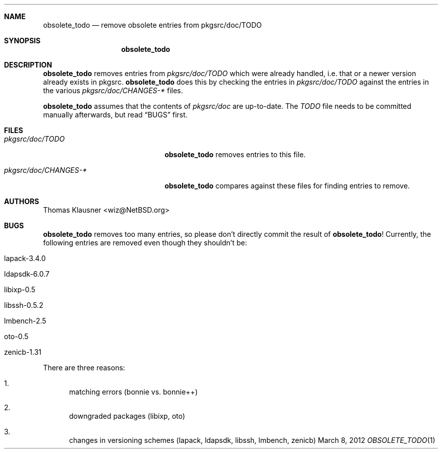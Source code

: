 .\"	$NetBSD: obsolete_todo.1,v 1.2 2012/03/08 12:11:55 wiz Exp $
.\"
.Dd March 8, 2012
.Dt OBSOLETE_TODO 1
.Sh NAME
.Nm obsolete_todo
.Nd remove obsolete entries from pkgsrc/doc/TODO
.Sh SYNOPSIS
.Nm obsolete_todo
.Sh DESCRIPTION
.Nm
removes entries from
.Pa pkgsrc/doc/TODO
which were already handled, i.e. that or a newer version
already exists in pkgsrc.
.Nm
does this by checking the entries in
.Pa pkgsrc/doc/TODO
against the entries in the various
.Pa pkgsrc/doc/CHANGES-*
files.
.Pp
.Nm
assumes that the contents of
.Pa pkgsrc/doc
are up-to-date.
The
.Pa TODO
file needs to be committed manually afterwards, but read
.Sx BUGS
first.
.Sh FILES
.Bl -tag -width 20n
.It Pa pkgsrc/doc/TODO
.Nm
removes entries to this file.
.It Pa pkgsrc/doc/CHANGES-*
.Nm
compares against these files for finding entries to remove.
.El
.Sh AUTHORS
.An Thomas Klausner Aq wiz@NetBSD.org
.Sh BUGS
.Nm
removes too many entries, so please don't directly commit the result
of
.Nm !
Currently, the following entries are removed even though they
shouldn't be:
.Bl -tag
.It lapack-3.4.0
.It ldapsdk-6.0.7
.It libixp-0.5
.It libssh-0.5.2
.It lmbench-2.5
.It oto-0.5
.It zenicb-1.31
.El
.Pp
There are three reasons:
.Bl -enum
.It
matching errors (bonnie vs. bonnie++)
.It
downgraded packages (libixp, oto)
.It
changes in versioning schemes (lapack, ldapsdk, libssh,
lmbench, zenicb)
.El
